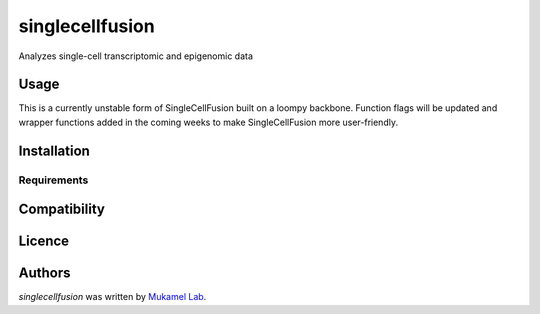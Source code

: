 singlecellfusion
================

.. image:: https://img.shields.io/pypi/v/singlecellfusion.svg
    :target: https://pypi.python.org/pypi/singlecellfusion
    :alt: Latest PyPI version

Analyzes single-cell transcriptomic and epigenomic data

Usage
-----
This is a currently unstable form of SingleCellFusion built on a loompy backbone. Function flags will be updated and wrapper functions added in the coming weeks to make SingleCellFusion more user-friendly.

Installation
------------

Requirements
^^^^^^^^^^^^

Compatibility
-------------

Licence
-------

Authors
-------

`singlecellfusion` was written by `Mukamel Lab <lab@brainome.ucsd.edu>`_.

